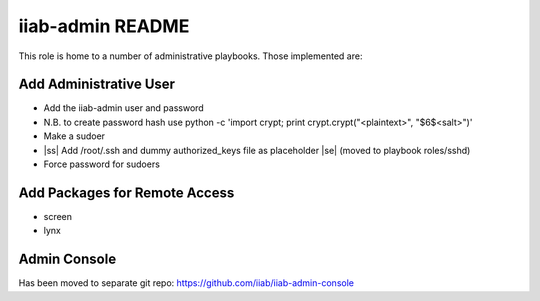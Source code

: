 .. |ss| raw:: html

   <strike>

.. |se| raw:: html

   </strike>

.. |nbsp| unicode:: 0xA0
   :trim:

=================
iiab-admin README
=================

This role is home to a number of administrative playbooks.  Those implemented are:

Add Administrative User
-----------------------

* Add the iiab-admin user and password
* N.B. to create password hash use python -c 'import crypt; print crypt.crypt("<plaintext>", "$6$<salt>")'
* Make a sudoer
* |ss| Add /root/.ssh and dummy authorized_keys file as placeholder |se| |nbsp| (moved to playbook roles/sshd)
* Force password for sudoers

Add Packages for Remote Access
------------------------------

* screen
* lynx

Admin Console
-------------

Has been moved to separate git repo: https://github.com/iiab/iiab-admin-console

